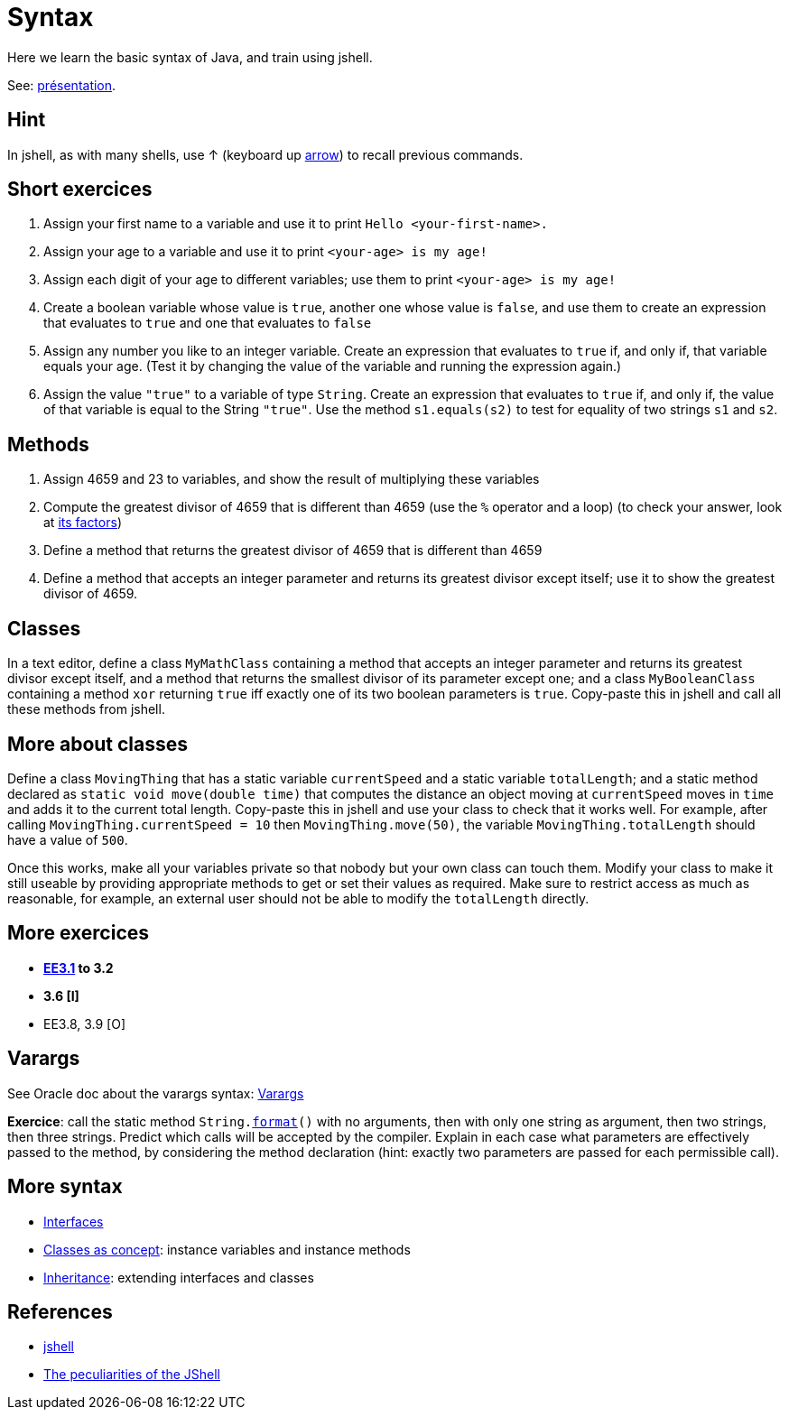 = Syntax

Here we learn the basic syntax of Java, and train using jshell.

See: https://raw.githubusercontent.com/oliviercailloux/java-course/master/Syntax/Pr%C3%A9sentation/presentation.pdf[présentation].

== Hint
In jshell, as with many shells, use ↑ (keyboard up https://en.wikipedia.org/wiki/Arrow_keys[arrow]) to recall previous commands.

== Short exercices
. Assign your first name to a variable and use it to print `Hello <your-first-name>.`
. Assign your age to a variable and use it to print `<your-age> is my age!`
. Assign each digit of your age to different variables; use them to print `<your-age> is my age!`
. Create a boolean variable whose value is `true`, another one whose value is `false`, and use them to create an expression that evaluates to `true` and one that evaluates to `false`
. Assign any number you like to an integer variable. Create an expression that evaluates to `true` if, and only if, that variable equals your age. (Test it by changing the value of the variable and running the expression again.)
. Assign the value `"true"` to a variable of type `String`. Create an expression that evaluates to `true` if, and only if, the value of that variable is equal to the String `"true"`. Use the method `s1.equals(s2)` to test for equality of two strings `s1` and `s2`.

== Methods
. Assign 4659 and 23 to variables, and show the result of multiplying these variables
. Compute the greatest divisor of 4659 that is different than 4659 (use the `%` operator and a loop) (to check your answer, look at https://www.wolframalpha.com/input?i2d=true&i=factor%5C%2840%294659%5C%2841%29[its factors])
. Define a method that returns the greatest divisor of 4659 that is different than 4659
. Define a method that accepts an integer parameter and returns its greatest divisor except itself; use it to show the greatest divisor of 4659.

== Classes
In a text editor, define a class `MyMathClass` containing a method that accepts an integer parameter and returns its greatest divisor except itself, and a method that returns the smallest divisor of its parameter except one; and a class `MyBooleanClass` containing a method `xor` returning `true` iff exactly one of its two boolean parameters is `true`. Copy-paste this in jshell and call all these methods from jshell.

== More about classes
Define a class `MovingThing` that has a static variable `currentSpeed` and a static variable `totalLength`; and a static method declared as `static void move(double time)` that computes the distance an object moving at `currentSpeed` moves in `time` and adds it to the current total length. Copy-paste this in jshell and use your class to check that it works well. For example, after calling `MovingThing.currentSpeed = 10` then `MovingThing.move(50)`, the variable `MovingThing.totalLength` should have a value of `500`.

Once this works, make all your variables private so that nobody but your own class can touch them. Modify your class to make it still useable by providing appropriate methods to get or set their values as required. Make sure to restrict access as much as reasonable, for example, an external user should not be able to modify the `totalLength` directly.

== More exercices

* *https://math.hws.edu/javanotes/c3/exercises.html[EE3.1] to 3.2*
* *3.6 [I]*
* EE3.8, 3.9 [O]

== Varargs
See Oracle doc about the varargs syntax: https://docs.oracle.com/javase/tutorial/java/javaOO/arguments.html[Varargs]

*Exercice*: call the static method `String.link:https://docs.oracle.com/en/java/javase/11/docs/api/java.base/java/lang/String.html#format(java.lang.String,java.lang.Object.%2E.)[format]()` with no arguments, then with only one string as argument, then two strings, then three strings. Predict which calls will be accepted by the compiler. Explain in each case what parameters are effectively passed to the method, by considering the method declaration (hint: exactly two parameters are passed for each permissible call).

== More syntax
* https://github.com/oliviercailloux/java-course/blob/main/Syntax/Interfaces.adoc[Interfaces]
* https://github.com/oliviercailloux/java-course/blob/main/Syntax/Classes%20as%20concept.adoc[Classes as concept]: instance variables and instance methods
* https://github.com/oliviercailloux/java-course/blob/main/Syntax/Inheritance.adoc[Inheritance]: extending interfaces and classes

== References
* https://docs.oracle.com/en/java/javase/13/docs/specs/man/jshell.html[jshell]
* https://arbitrary-but-fixed.net/teaching/java/jshell/2017/12/14/jshell-peculiarities.html[The peculiarities of the JShell]

